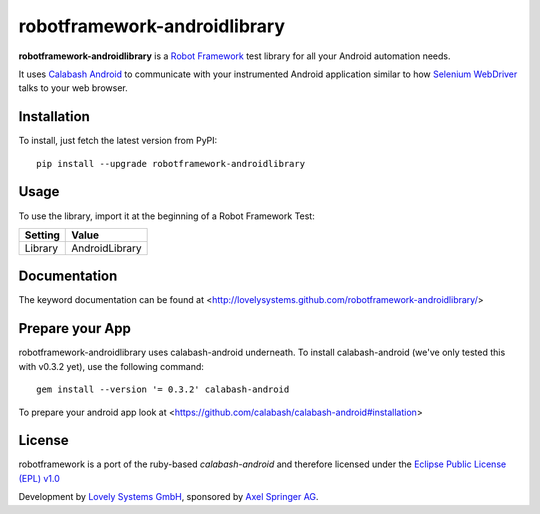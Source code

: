 robotframework-androidlibrary
-----------------------------

**robotframework-androidlibrary** is a `Robot Framework
<http://code.google.com/p/robotframework/>`_ test library for all your Android
automation needs.

It uses `Calabash Android <https://github.com/calabash/calabash-android>`_ to
communicate with your instrumented Android application similar to how `Selenium
WebDriver <http://seleniumhq.org/projects/webdriver/>`_ talks to your web
browser.


Installation
++++++++++++

To install, just fetch the latest version from PyPI::

    pip install --upgrade robotframework-androidlibrary


Usage
+++++

To use the library, import it at the beginning of a Robot Framework Test:

============  ================
  Setting          Value      
============  ================
Library       AndroidLibrary  
============  ================

Documentation
+++++++++++++

The keyword documentation can be found at <http://lovelysystems.github.com/robotframework-androidlibrary/>

Prepare your App
++++++++++++++++

robotframework-androidlibrary uses calabash-android underneath. To install calabash-android (we've only tested this with v0.3.2 yet), use the following command::

    gem install --version '= 0.3.2' calabash-android

To prepare your android app look at  <https://github.com/calabash/calabash-android#installation>


License
+++++++

robotframework is a port of the ruby-based `calabash-android` and therefore
licensed under the  `Eclipse Public License (EPL) v1.0
<http://www.eclipse.org/legal/epl-v10.html>`_

Development by `Lovely Systems GmbH <http://www.lovelysystems.com/>`_,
sponsored by `Axel Springer AG <http://www.axelspringer.de/>`_.
